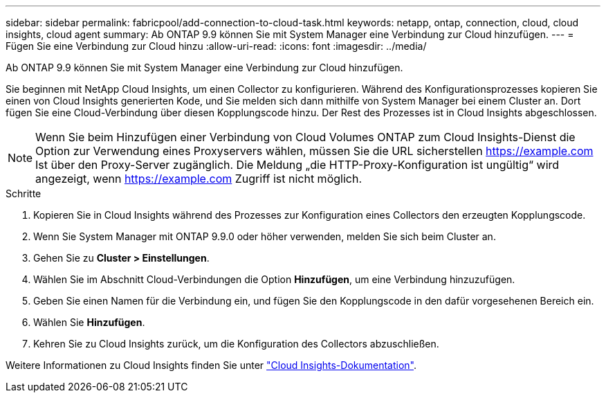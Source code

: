 ---
sidebar: sidebar 
permalink: fabricpool/add-connection-to-cloud-task.html 
keywords: netapp, ontap, connection, cloud, cloud insights, cloud agent 
summary: Ab ONTAP 9.9 können Sie mit System Manager eine Verbindung zur Cloud hinzufügen. 
---
= Fügen Sie eine Verbindung zur Cloud hinzu
:allow-uri-read: 
:icons: font
:imagesdir: ../media/


[role="lead"]
Ab ONTAP 9.9 können Sie mit System Manager eine Verbindung zur Cloud hinzufügen.

Sie beginnen mit NetApp Cloud Insights, um einen Collector zu konfigurieren. Während des Konfigurationsprozesses kopieren Sie einen von Cloud Insights generierten Kode, und Sie melden sich dann mithilfe von System Manager bei einem Cluster an. Dort fügen Sie eine Cloud-Verbindung über diesen Kopplungscode hinzu. Der Rest des Prozesses ist in Cloud Insights abgeschlossen.

[NOTE]
====
Wenn Sie beim Hinzufügen einer Verbindung von Cloud Volumes ONTAP zum Cloud Insights-Dienst die Option zur Verwendung eines Proxyservers wählen, müssen Sie die URL sicherstellen https://example.com[] Ist über den Proxy-Server zugänglich. Die Meldung „die HTTP-Proxy-Konfiguration ist ungültig“ wird angezeigt, wenn https://example.com[] Zugriff ist nicht möglich.

====
.Schritte
. Kopieren Sie in Cloud Insights während des Prozesses zur Konfiguration eines Collectors den erzeugten Kopplungscode.
. Wenn Sie System Manager mit ONTAP 9.9.0 oder höher verwenden, melden Sie sich beim Cluster an.
. Gehen Sie zu *Cluster > Einstellungen*.
. Wählen Sie im Abschnitt Cloud-Verbindungen die Option *Hinzufügen*, um eine Verbindung hinzuzufügen.
. Geben Sie einen Namen für die Verbindung ein, und fügen Sie den Kopplungscode in den dafür vorgesehenen Bereich ein.
. Wählen Sie *Hinzufügen*.
. Kehren Sie zu Cloud Insights zurück, um die Konfiguration des Collectors abzuschließen.


Weitere Informationen zu Cloud Insights finden Sie unter link:https://docs.netapp.com/us-en/cloudinsights/task_dc_na_cloud_connection.html["Cloud Insights-Dokumentation"^].
